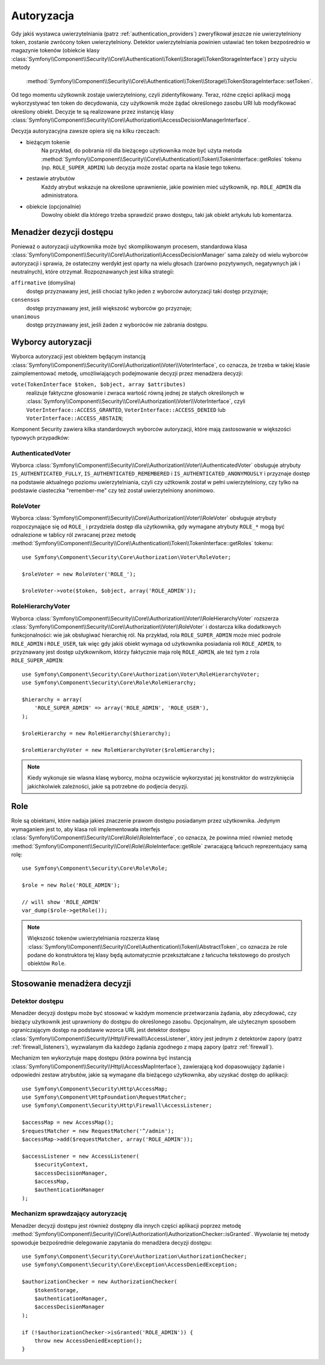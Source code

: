.. highlight:: php
   :linenothreshold: 2

.. index::
   single: bezpieczeństwo; autoryzacja
   double: komponent Security; autoryzacja

Autoryzacja
===========

Gdy jakiś wystawca uwierzytelniania (patrz :ref:`authentication_providers`)
zweryfikował jeszcze nie uwierzytelniony token, zostanie zwrócony token
uwierzytelniony. Detektor uwierzytelniania powinien ustawiać ten token bezpośrednio
w magazynie tokenów (obiekcie klasy
:class:`Symfony\\Component\\Security\\Core\\Authentication\\Token\\Storage\\TokenStorageInterface`)
przy użyciu metody
 :method:`Symfony\\Component\\Security\\Core\\Authentication\\Token\\Storage\\TokenStorageInterface::setToken`.

Od tego momentu użytkownik zostaje uwierzytelniony, czyli zidentyfikowany. Teraz,
różne części aplikacji mogą wykorzystywać ten token do decydowania, czy użytkownik
może żądać  określonego zasobu URI lub modyfikować określony obiekt. Decyzje te
są realizowane przez instancję klasy
:class:`Symfony\\Component\\Security\\Core\\Authorization\\AccessDecisionManagerInterface`.

Decyzja autoryzacyjna zawsze opiera się na kilku rzeczach:

* bieżącym tokenie
    Na przykład, do pobrania ról dla bieżącego użytkownika może być użyta metoda
    :method:`Symfony\\Component\\Security\\Core\\Authentication\\Token\\TokenInterface::getRoles`
    tokenu  
    (np. ``ROLE_SUPER_ADMIN``) lub decyzja może zostać oparta na klasie tego tokenu.
* zestawie atrybutów
    Każdy atrybut wskazuje na określone uprawnienie, jakie powinien mieć użytkownik,
    np. ``ROLE_ADMIN`` dla administratora.
* obiekcie (opcjonalnie)
    Dowolny obiekt dla którego trzeba sprawdzić prawo dostępu, taki jak obiekt
    artykułu lub komentarza.

.. index::
   single: autoryzacja; menadżer decyzji dostępu

.. _components-security-access-decision-manager:

Menadżer dezycji dostępu
------------------------

Ponieważ o autoryzacji użytkownika może być skomplikowanym procesem, standardowa
klasa :class:`Symfony\\Component\\Security\\Core\\Authorization\\AccessDecisionManager`
sama zależy od wielu wyborców autoryzacji i sprawia, że ostateczny werdykt jest
oparty na wielu głosach (zarówno pozytywnych, negatywnych jak i neutralnych),
które otrzymał. Rozpoznawanych jest kilka strategii:

``affirmative`` (domyślna)
    dostęp przyznawany jest, jeśli chociaż tylko jeden z wyborców autoryzacji
    taki dostęp przyznaje;

``consensus``
    dostęp przyznawany jest, jeśli większość wyborców go przyznaje;

``unanimous``
    dostęp przyznawany jest, jeśli żaden z wyboróców nie zabrania dostępu.

.. code-block:: php
   :linenos:

    use Symfony\Component\Security\Core\Authorization\AccessDecisionManager;

    // instancje Symfony\Component\Security\Core\Authorization\Voter\VoterInterface
    $voters = array(...);

    // jedno z "affirmative", "consensus", "unanimous"
    $strategy = ...;

    // czy należy udzielić dostępu, gdy wszyscy wyborcy wstrzymaja sie od głosu
    $allowIfAllAbstainDecisions = ...;

    // czy należy udzielić dostępu, gdy nie ma większości (odnosi się tylko do strategii "consensus" )
    $allowIfEqualGrantedDeniedDecisions = ...;

    $accessDecisionManager = new AccessDecisionManager(
        $voters,
        $strategy,
        $allowIfAllAbstainDecisions,
        $allowIfEqualGrantedDeniedDecisions
    );

.. seealso::

    Można zmienić domyślną strategię w :ref:`konfiguracji <security-voters-change-strategy>`.

.. index::
   single: autoryzacja; wyborcy

Wyborcy autoryzacji
-------------------

Wyborca autoryzacji jest obiektem będącym instancją
:class:`Symfony\\Component\\Security\\Core\\Authorization\\Voter\\VoterInterface`,
co oznacza, że trzeba w takiej klasie zaimplementować metodę, umożliwiających
podejmowanie decyzji przez menadżera decyzji:

``vote(TokenInterface $token, $object, array $attributes)``
    realizuje faktyczne głosowanie i zwraca wartość równą jednej ze stałych
    określonych w :class:`Symfony\\Component\\Security\\Core\\Authorization\\Voter\\VoterInterface`,
    czyli ``VoterInterface::ACCESS_GRANTED``, ``VoterInterface::ACCESS_DENIED``
    lub ``VoterInterface::ACCESS_ABSTAIN``;

Komponent Security zawiera kilka standardowych wyborców autoryzacji, które mają
zastosowanie w większości typowych przypadków:

AuthenticatedVoter
~~~~~~~~~~~~~~~~~~

Wyborca :class:`Symfony\\Component\\Security\\Core\\Authorization\\Voter\\AuthenticatedVoter`
obsługuje atrybuty ``IS_AUTHENTICATED_FULLY``, ``IS_AUTHENTICATED_REMEMBERED``
i ``IS_AUTHENTICATED_ANONYMOUSLY`` i przyznaje dostęp na podstawie aktualnego
poziomu uwierzytelniania, czyli czy użtkownik został w pełni uwierzytelniony, czy
tylko na podstawie ciasteczka "remember-me" czy też został uwierzytelniony anonimowo.

.. code-block:: php
   :linenos:

    use Symfony\Component\Security\Core\Authentication\AuthenticationTrustResolver;

    $anonymousClass = 'Symfony\Component\Security\Core\Authentication\Token\AnonymousToken';
    $rememberMeClass = 'Symfony\Component\Security\Core\Authentication\Token\RememberMeToken';

    $trustResolver = new AuthenticationTrustResolver($anonymousClass, $rememberMeClass);

    $authenticatedVoter = new AuthenticatedVoter($trustResolver);

    // instance of Symfony\Component\Security\Core\Authentication\Token\TokenInterface
    $token = ...;

    // any object
    $object = ...;

    $vote = $authenticatedVoter->vote($token, $object, array('IS_AUTHENTICATED_FULLY');

RoleVoter
~~~~~~~~~

Wyborca :class:`Symfony\\Component\\Security\\Core\\Authorization\\Voter\\RoleVoter`
obsługuje atrybuty rozpoczynające się od ``ROLE_`` i przydziela dostęp dla użytkownika,
gdy wymagane atrybuty ``ROLE_*`` mogą być odnalezione w tablicy ról zwracanej przez
metodę :method:`Symfony\\Component\\Security\\Core\\Authentication\\Token\\TokenInterface::getRoles`
tokenu::

    use Symfony\Component\Security\Core\Authorization\Voter\RoleVoter;

    $roleVoter = new RoleVoter('ROLE_');

    $roleVoter->vote($token, $object, array('ROLE_ADMIN'));

RoleHierarchyVoter
~~~~~~~~~~~~~~~~~~

Wyborca :class:`Symfony\\Component\\Security\\Core\\Authorization\\Voter\\RoleHierarchyVoter`
rozszerza :class:`Symfony\\Component\\Security\\Core\\Authorization\\Voter\\RoleVoter`
i dostarcza kilka dodatkowych funkcjonalności: wie jak obsługiwać hierarchię
ról. Na przykład, rola ``ROLE_SUPER_ADMIN`` może mieć podrole
``ROLE_ADMIN`` i ``ROLE_USER``, tak więc gdy jakiś obiekt wymaga od użytkownika
posiadania roli ``ROLE_ADMIN``, to przyznawany jest dostęp użytkownikom, którzy
faktycznie maja rolę ``ROLE_ADMIN``, ale też tym z rola ``ROLE_SUPER_ADMIN``::

    use Symfony\Component\Security\Core\Authorization\Voter\RoleHierarchyVoter;
    use Symfony\Component\Security\Core\Role\RoleHierarchy;

    $hierarchy = array(
        'ROLE_SUPER_ADMIN' => array('ROLE_ADMIN', 'ROLE_USER'),
    );

    $roleHierarchy = new RoleHierarchy($hierarchy);

    $roleHierarchyVoter = new RoleHierarchyVoter($roleHierarchy);

.. note::

    Kiedy wykonuje sie wlasna klasę wyborcy, można oczywiście wykorzystać
    jej konstruktor do wstrzyknięcia jakichkolwiek zależności, jakie są potrzebne
    do podjecia decyzji.

Role
----

Role są obiektami, które nadaja jakieś znaczenie prawom dostępu posiadanym przez
użytkownika.
Jedynym wymaganiem jest to, aby klasa roli implementowała interfejs
:class:`Symfony\\Component\\Security\\Core\\Role\\RoleInterface`,
co oznacza, że powinna mieć również metodę
:method:`Symfony\\Component\\Security\\Core\\Role\\RoleInterface::getRole`
zwracającą łańcuch reprezentujacy samą rolę::

    use Symfony\Component\Security\Core\Role\Role;

    $role = new Role('ROLE_ADMIN');

    // will show 'ROLE_ADMIN'
    var_dump($role->getRole());

.. note::

    Większość tokenów uwierzytelniania rozszerza klasę
    :class:`Symfony\\Component\\Security\\Core\\Authentication\\Token\\AbstractToken`,
    co oznacza że role podane do konstruktora tej klasy będą automatycznie przekształcane
    z łańcucha tekstowego do prostych obiektów ``Role``.

Stosowanie menadżera decyzji
----------------------------

.. index::
   simple: autoryzacja; detektor dostępu

Detektor dostępu
~~~~~~~~~~~~~~~~

Menadżer decyzji dostępu może być stosować w każdym momencie przetwarzania żądania,
aby zdecydować, czy bieżący użytkownik jest uprawniony do dostępu do określonego
zasobu. Opcjonalnym, ale użytecznym sposobem ograniczającym dostęp na podstawie
wzorca URL jest detektor dostępu
:class:`Symfony\\Component\\Security\\Http\\Firewall\\AccessListener`,
który jest jednym z detektorów zapory (patrz :ref:`firewall_listeners`), 
wyzwalanym dla każdego żądania zgodnego z mapą zapory (patrz :ref:`firewall`).

Mechanizm ten wykorzytuje mapę dostępu (która powinna być instancją
:class:`Symfony\\Component\\Security\\Http\\AccessMapInterface`),
zawierającą kod dopasowujący żądanie i odpowiedni zestaw atrybutów, jakie są
wymagane dla bieżącego użytkownika, aby uzyskać dostęp do aplikacji::

    use Symfony\Component\Security\Http\AccessMap;
    use Symfony\Component\HttpFoundation\RequestMatcher;
    use Symfony\Component\Security\Http\Firewall\AccessListener;

    $accessMap = new AccessMap();
    $requestMatcher = new RequestMatcher('^/admin');
    $accessMap->add($requestMatcher, array('ROLE_ADMIN'));

    $accessListener = new AccessListener(
        $securityContext,
        $accessDecisionManager,
        $accessMap,
        $authenticationManager
    );

.. index::
   single: autoryzacja; sprawdzanie autoryzacji

Mechanizm sprawdzający autoryzację
~~~~~~~~~~~~~~~~~~~~~~~~~~~~~~~~~~

Menadżer decyzji dostępu jest również dostępny dla innych części aplikacji
poprzez metodę
:method:`Symfony\\Component\\Security\\Core\\Authorization\\AuthorizationChecker::isGranted`.
Wywolanie tej metody spowoduje bezpośrednie delegowanie zapytania do menadżera
decyzji dostępu::

    use Symfony\Component\Security\Core\Authorization\AuthorizationChecker;
    use Symfony\Component\Security\Core\Exception\AccessDeniedException;

    $authorizationChecker = new AuthorizationChecker(
        $tokenStorage,
        $authenticationManager,
        $accessDecisionManager
    );

    if (!$authorizationChecker->isGranted('ROLE_ADMIN')) {
        throw new AccessDeniedException();
    }

